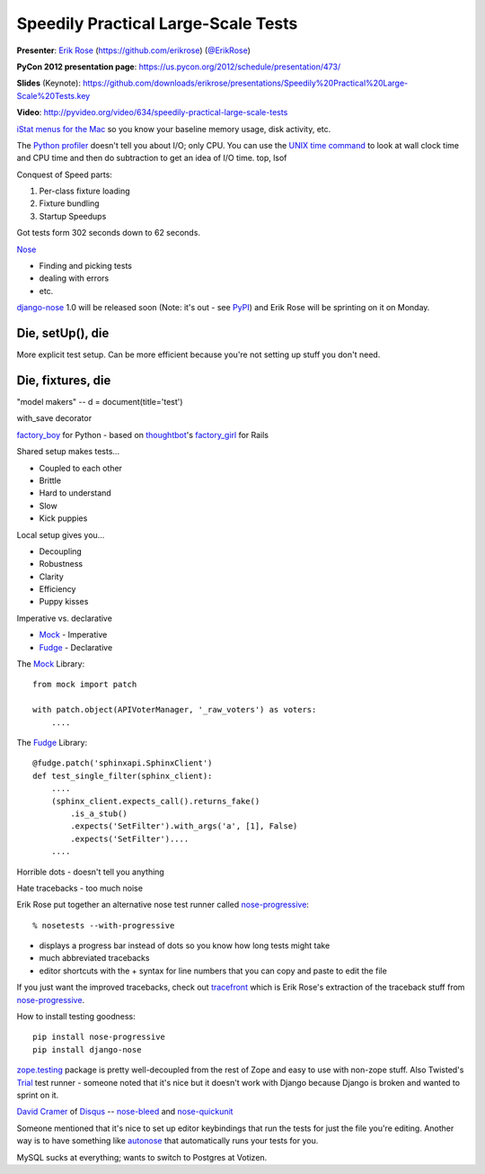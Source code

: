 ***************************************************************************
Speedily Practical Large-Scale Tests
***************************************************************************

**Presenter**: `Erik Rose
<https://us.pycon.org/2012/speaker/profile/390/>`_ (https://github.com/erikrose)
(`@ErikRose <https://twitter.com/#!/erikrose>`_)

**PyCon 2012 presentation page**: https://us.pycon.org/2012/schedule/presentation/473/

**Slides** (Keynote): https://github.com/downloads/erikrose/presentations/Speedily%20Practical%20Large-Scale%20Tests.key

**Video**: http://pyvideo.org/video/634/speedily-practical-large-scale-tests


`iStat menus for the Mac <http://bjango.com/mac/istatmenus/>`_ so you know your
baseline memory usage, disk activity, etc.

The `Python profiler <http://docs.python.org/library/profile.html>`_ doesn't
tell you about I/O; only CPU. You can use the `UNIX time command
<http://en.wikipedia.org/wiki/Time_(Unix)>`_ to look at wall clock time and CPU
time and then do subtraction to
get an idea of I/O time. top, lsof

Conquest of Speed parts:

1. Per-class fixture loading
2. Fixture bundling
3. Startup Speedups

Got tests form 302 seconds down to 62 seconds.

`Nose <http://readthedocs.org/docs/nose/en/latest/>`_

* Finding and picking tests
* dealing with errors
* etc.

`django-nose <http://readthedocs.org/docs/nose/en/latest/>`_ 1.0 will be
released soon (Note: it's out - see `PyPI
<http://pypi.python.org/pypi/django-nose>`_) and Erik Rose will be sprinting on
it on Monday.

Die, setUp(), die
-----------------

More explicit test setup. Can be more efficient because you're not setting up stuff you don't need.

Die, fixtures, die
------------------

"model makers" -- d = document(title='test')

with_save decorator

`factory_boy <https://github.com/rbarrois/factory_boy>`_ for Python - based on
`thoughtbot <http://thoughtbot.com/>`_'s `factory_girl
<https://github.com/rbarrois/factory_boy>`_ for Rails

Shared setup makes tests...

* Coupled to each other
* Brittle
* Hard to understand
* Slow
* Kick puppies

Local setup gives you...

* Decoupling
* Robustness
* Clarity
* Efficiency
* Puppy kisses

Imperative vs. declarative

* `Mock <http://www.voidspace.org.uk/python/mock/>`_ - Imperative
* `Fudge <http://farmdev.com/projects/fudge/>`_ - Declarative

The `Mock <http://www.voidspace.org.uk/python/mock/>`_ Library::

    from mock import patch

    with patch.object(APIVoterManager, '_raw_voters') as voters:
        ....

The `Fudge <http://farmdev.com/projects/fudge/>`_ Library::

    @fudge.patch('sphinxapi.SphinxClient')
    def test_single_filter(sphinx_client):
        ....
        (sphinx_client.expects_call().returns_fake()
            .is_a_stub()
            .expects('SetFilter').with_args('a', [1], False)
            .expects('SetFilter')....
        ....

Horrible dots - doesn't tell you anything

Hate tracebacks - too much noise

Erik Rose put together an alternative nose test runner called `nose-progressive
<http://pypi.python.org/pypi/nose-progressive/>`_::

    % nosetests --with-progressive

* displays a progress bar instead of dots so you know how long tests might take
* much abbreviated tracebacks
* editor shortcuts with the + syntax for line numbers that you can copy and paste to edit the file

If you just want the improved tracebacks, check out `tracefront
<http://pypi.python.org/pypi/tracefront/0.1>`_ which is Erik Rose's extraction
of the traceback stuff from `nose-progressive
<http://pypi.python.org/pypi/nose-progressive/>`_.

How to install testing goodness::

    pip install nose-progressive
    pip install django-nose

`zope.testing <http://pypi.python.org/pypi/zope.testing>`_ package is pretty
well-decoupled from the rest of Zope and easy to use with non-zope stuff.  Also
Twisted's `Trial <http://twistedmatrix.com/trac/wiki/TwistedTrial>`_ test
runner - someone noted that it's nice but it doesn't work with Django because
Django is broken and wanted to sprint on it.

`David Cramer <http://justcramer.com/>`_ of `Disqus <http://disqus.com/>`_ --
`nose-bleed <http://pypi.python.org/pypi/nose-bleed>`_ and `nose-quickunit
<https://github.com/dcramer/nose-quickunit>`_

Someone mentioned that it's nice to set up editor keybindings that run the
tests for just the file you're editing. Another way is to have something like
`autonose <https://github.com/gfxmonk/autonose>`_ that automatically runs your
tests for you.

MySQL sucks at everything; wants to switch to Postgres at Votizen.
